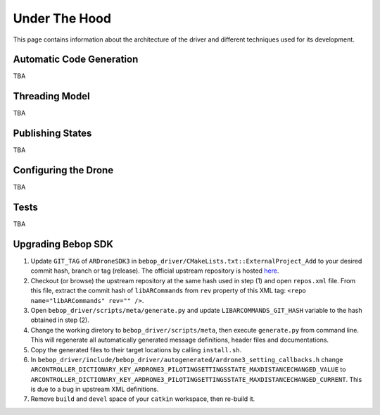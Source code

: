 **************
Under The Hood
**************

This page contains information about the architecture of the driver and different techniques used for its development.

Automatic Code Generation
=========================

TBA

Threading Model
===============

TBA

Publishing States
=================

TBA

.. _sec-dev-dyn:

Configuring the Drone
=====================

TBA

.. _sec-dev-test:

Tests
=====

TBA


Upgrading Bebop SDK
===================

1. Update ``GIT_TAG`` of ``ARDroneSDK3`` in ``bebop_driver/CMakeLists.txt::ExternalProject_Add`` to your desired commit hash, branch or tag (release). The official upstream repository is hosted `here <https://github.com/ARDroneSDK3/ARSDKBuildUtils.git>`_.
2. Checkout (or browse) the upstream repository at the same hash used in step (1) and open ``repos.xml`` file. From this file, extract the commit hash of ``libARCommands`` from ``rev`` property of this XML tag: ``<repo name="libARCommands" rev="" />``.
3. Open ``bebop_driver/scripts/meta/generate.py`` and update ``LIBARCOMMANDS_GIT_HASH`` variable to the hash obtained in step (2).
4. Change the working diretory to ``bebop_driver/scripts/meta``, then execute ``generate.py`` from command line. This will regenerate all automatically generated message definitions, header files and documentations.
5. Copy the generated files to their target locations by calling ``install.sh``.
6. In ``bebop_driver/include/bebop_driver/autogenerated/ardrone3_setting_callbacks.h`` change ``ARCONTROLLER_DICTIONARY_KEY_ARDRONE3_PILOTINGSETTINGSSTATE_MAXDISTANCECHANGED_VALUE`` to ``ARCONTROLLER_DICTIONARY_KEY_ARDRONE3_PILOTINGSETTINGSSTATE_MAXDISTANCECHANGED_CURRENT``. This is due to a bug in upstream XML definitions.
7. Remove ``build`` and ``devel`` space of your ``catkin`` workspace, then re-build it.

